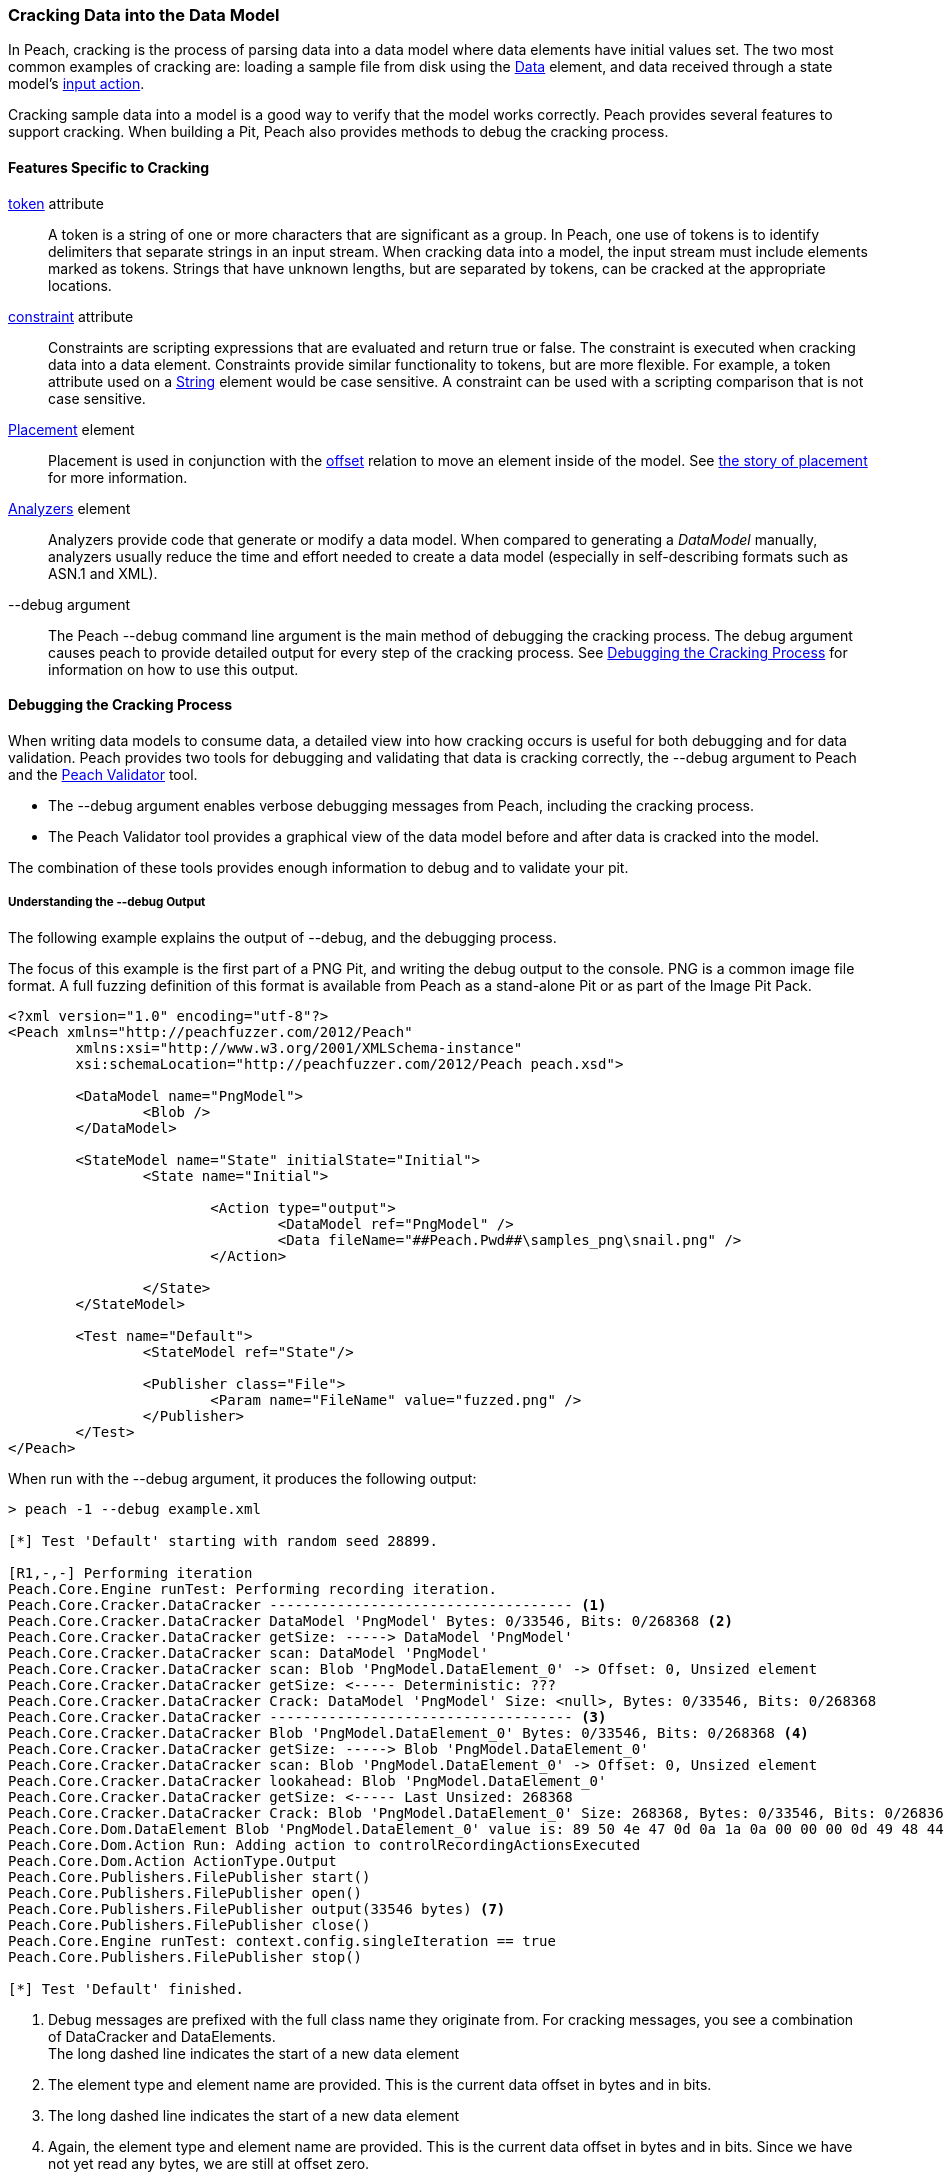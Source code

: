 [[Cracking]]
=== Cracking Data into the Data Model

In Peach, cracking is the process of parsing data into a data model where data elements have initial values set.
The two most common examples of cracking are:
loading a sample file from disk using the xref:Data[Data] element,
and data received through a state model's xref:Action_input[input action].

Cracking sample data into a model is a good way to verify that the model works correctly.
Peach provides several features to support cracking.
When building a Pit, 
Peach also provides methods to debug the cracking process.

==== Features Specific to Cracking

xref:token[token] attribute::
+
--
A token is a string of one or more characters that are significant as a group.
In Peach,
one use of tokens is to identify delimiters that separate strings in an input stream.
When cracking data into a model,
the input stream must include elements marked as tokens.
Strings that have unknown lengths,
but are separated by tokens,
can be cracked at the appropriate locations.
--

xref:constraint[constraint] attribute::
+
--
Constraints are scripting expressions that are evaluated and return true or false. The constraint is executed when cracking data into a data element. Constraints provide similar functionality to tokens, but are more flexible. For example, a token attribute used on a xref:String[String] element would be case sensitive. A constraint can be used with a scripting comparison that is not case sensitive.
--

xref:Placement[Placement] element::
+
--
Placement is used in conjunction with the xref:Relations_Offset[offset] relation to move an element inside of the model. See xref:DataModeling_Placement[the story of placement] for more information.
--

xref:Analyzers[Analyzers] element::
+
--
Analyzers provide code that generate or modify a data model. When compared to generating a _DataModel_ manually, analyzers usually reduce the time and effort needed to create a data model (especially in self-describing formats such as ASN.1 and XML).
--

+--debug+ argument::
+
--
The Peach +--debug+ command line argument is the main method of debugging the cracking process. The debug argument causes peach to provide detailed output for every step of the cracking process. See <<debug-cracking,Debugging the Cracking Process>> for information on how to use this output.
--

[[debug-cracking]]
==== Debugging the Cracking Process

When writing data models to consume data,
a detailed view into how cracking occurs is useful for both debugging and for data validation.
Peach provides two tools for debugging and validating that data is cracking correctly,
the +--debug+ argument to Peach and the xref:Program_PeachValidator[Peach Validator] tool.

* The +--debug+ argument enables verbose debugging messages from Peach, including the cracking process.

* The Peach Validator tool provides a graphical view of the data model before and after data is cracked into the model.

The combination of these tools provides enough information to debug and to validate your pit.

===== Understanding the +--debug+ Output

The following example explains the output of +--debug+, and the debugging process.

The focus of this example is the first part of a PNG Pit, and writing the debug
output to the console. PNG is a common image file format. A full fuzzing definition
of this format is available from Peach as a stand-alone Pit or as part of the
Image Pit Pack.

[source,xml]
----
<?xml version="1.0" encoding="utf-8"?>
<Peach xmlns="http://peachfuzzer.com/2012/Peach"
	xmlns:xsi="http://www.w3.org/2001/XMLSchema-instance"
	xsi:schemaLocation="http://peachfuzzer.com/2012/Peach peach.xsd">

	<DataModel name="PngModel">
		<Blob />
	</DataModel>

	<StateModel name="State" initialState="Initial">
		<State name="Initial">

			<Action type="output">
				<DataModel ref="PngModel" />
				<Data fileName="##Peach.Pwd##\samples_png\snail.png" />
			</Action>

		</State>
	</StateModel>

	<Test name="Default">
		<StateModel ref="State"/>

		<Publisher class="File">
			<Param name="FileName" value="fuzzed.png" />
		</Publisher>
	</Test>
</Peach>
----

When run with the +--debug+ argument, it produces the following output:

----
> peach -1 --debug example.xml

[*] Test 'Default' starting with random seed 28899.

[R1,-,-] Performing iteration
Peach.Core.Engine runTest: Performing recording iteration.
Peach.Core.Cracker.DataCracker ------------------------------------ <1>
Peach.Core.Cracker.DataCracker DataModel 'PngModel' Bytes: 0/33546, Bits: 0/268368 <2>
Peach.Core.Cracker.DataCracker getSize: -----> DataModel 'PngModel'
Peach.Core.Cracker.DataCracker scan: DataModel 'PngModel'
Peach.Core.Cracker.DataCracker scan: Blob 'PngModel.DataElement_0' -> Offset: 0, Unsized element
Peach.Core.Cracker.DataCracker getSize: <----- Deterministic: ???
Peach.Core.Cracker.DataCracker Crack: DataModel 'PngModel' Size: <null>, Bytes: 0/33546, Bits: 0/268368
Peach.Core.Cracker.DataCracker ------------------------------------ <3>
Peach.Core.Cracker.DataCracker Blob 'PngModel.DataElement_0' Bytes: 0/33546, Bits: 0/268368 <4>
Peach.Core.Cracker.DataCracker getSize: -----> Blob 'PngModel.DataElement_0'
Peach.Core.Cracker.DataCracker scan: Blob 'PngModel.DataElement_0' -> Offset: 0, Unsized element
Peach.Core.Cracker.DataCracker lookahead: Blob 'PngModel.DataElement_0'
Peach.Core.Cracker.DataCracker getSize: <----- Last Unsized: 268368
Peach.Core.Cracker.DataCracker Crack: Blob 'PngModel.DataElement_0' Size: 268368, Bytes: 0/33546, Bits: 0/268368 <5>
Peach.Core.Dom.DataElement Blob 'PngModel.DataElement_0' value is: 89 50 4e 47 0d 0a 1a 0a 00 00 00 0d 49 48 44 52 00 00 01 00 00 00 01 00 08 02 00 00 00 d3 10 3f.. (Len: 33546 bytes) <6>
Peach.Core.Dom.Action Run: Adding action to controlRecordingActionsExecuted
Peach.Core.Dom.Action ActionType.Output
Peach.Core.Publishers.FilePublisher start()
Peach.Core.Publishers.FilePublisher open()
Peach.Core.Publishers.FilePublisher output(33546 bytes) <7>
Peach.Core.Publishers.FilePublisher close()
Peach.Core.Engine runTest: context.config.singleIteration == true
Peach.Core.Publishers.FilePublisher stop()

[*] Test 'Default' finished.
----
<1> Debug messages are prefixed with the full class name they originate from. For cracking messages, you see a combination of DataCracker and DataElements. +
The long dashed line indicates the start of a new data element
<2> The element type and element name are provided. This is the current data offset in bytes and in bits.
<3> The long dashed line indicates the start of a new data element
<4> Again, the element type and element name are provided. This is the current data offset in bytes and in bits. Since we have not yet read any bytes, we are still at offset zero.
<5> The amount of data, in bits, to load into our element; and the current position, in bytes and in bits.
<6> After cracking data into an element, the value is displayed. If the value is long, the display of the value might be truncated. Also, the total size in bytes is provided.
<7> The total size sent as output to the Publisher. This should match the size of our input file.

As part of data validation, verify that the amount of data being sent and cracked matches the size of the file.

----
> dir samples_png\snail.png

 Volume in drive C has no label.
 Volume Serial Number is

 Directory of samples_png

03/12/2014  07:00 PM            33,546 snail.png
               1 File(s)         33,546 bytes
----

In this case, the sizes match.

We can also use the Peach Validator to get a visual representation of what is happening. Launch Peach Validator and load _example.xml_ via the toolbar. Notice the tree view on the bottom half of the window. This is the data model and data elements. Because no data has been loaded, the values are all empty. Notice the _DataElement_0_ element; this is the unnamed xref:Blob[Blob] element. Peach assigned it a default name.

image::{images}/DevGuide/DataModeling/Cracking_Validator1.png[]

Next, load the sample file _snail.png_ and see the result of the crack.

image::{images}/DevGuide/DataModeling/Cracking_Validator2.png[]

The data model now contains data. Click on the _DataElement_0_ item to highlight the corresponding data in the hex view.

image::{images}/DevGuide/DataModeling/Cracking_Validator3.png[]

This definition is considered a dumb fuzzing model for PNG. The next step expands the model based on the PNG specification.

*Adding Some Smarts*

PNG files consist of a piece of file magic and then multiple T-L-V (type, length, value) blocks that the PNG specification calls _chunks_. TLV's are common structures in data formats. The file magic is a unique marker identifying PNG files. The next revision of the PNG model includes the file magic and a TLV structure set up as an array.

[source,xml]
----
<?xml version="1.0" encoding="utf-8"?>
<Peach xmlns="http://peachfuzzer.com/2012/Peach"
	xmlns:xsi="http://www.w3.org/2001/XMLSchema-instance"
	xsi:schemaLocation="http://peachfuzzer.com/2012/Peach peach.xsd">

	<DataModel name="PngModel">
		<Blob name="Magic" length="8" />

		<!-- TLV -->
		<Block name="Chunk" maxOccurs="100">
			<Number name="Length" size="32">
				<Relation type="size" of="Data" />
			</Number>
			<Block name="DataToCrc">
				<!-- Types: IHDR, IDAT, etc.-->
				<String name="Type" length="4" />
				<Blob name="Data" />
			</Block>
			<Number name="Checksum" size="32">
				<Fixup class="Crc">
					<Param name="ref" value="DataToCrc" />
				</Fixup>
			</Number>
		</Block>
	</DataModel>

	<StateModel name="State" initialState="Initial">
		<State name="Initial">

			<Action type="output">
				<DataModel ref="PngModel" />
				<Data fileName="##Peach.Pwd##\samples_png\snail.png" />
			</Action>

		</State>
	</StateModel>

	<Test name="Default">
		<StateModel ref="State"/>

		<Publisher class="File">
			<Param name="FileName" value="fuzzed.png" />
		</Publisher>
	</Test>
</Peach>
----

The preceding Pit definition produces the following in Peach Validator before cracking any data.

image::{images}/DevGuide/DataModeling/Cracking_Validator4.png[]

When we try and crack the sample, an error message states that cracking failed. An error message also displays that might help in locating and resolving the issue.

image::{images}/DevGuide/DataModeling/Cracking_Validator5.png[]

The next step is to review the +--debug+ output and see if we can spot the issue.

----
> peach -1 --debug example.xml

[*] Test 'Default' starting with random seed 44055.

[R1,-,-] Performing iteration
Peach.Core.Engine runTest: Performing recording iteration.
Peach.Core.Cracker.DataCracker ------------------------------------
Peach.Core.Cracker.DataCracker DataModel 'PngModel' Bytes: 0/33546, Bits: 0/268368
Peach.Core.Cracker.DataCracker getSize: -----> DataModel 'PngModel'
Peach.Core.Cracker.DataCracker scan: DataModel 'PngModel'
Peach.Core.Cracker.DataCracker scan: Blob 'PngModel.Magic' -> Pos: 64, Length: 64
Peach.Core.Cracker.DataCracker getSize: <----- Deterministic: ???
Peach.Core.Cracker.DataCracker Crack: DataModel 'PngModel' Size: <null>, Bytes: 0/33546, Bits: 0/268368
Peach.Core.Cracker.DataCracker ------------------------------------
Peach.Core.Cracker.DataCracker Blob 'PngModel.Magic' Bytes: 0/33546, Bits: 0/268368
Peach.Core.Cracker.DataCracker getSize: -----> Blob 'PngModel.Magic'
Peach.Core.Cracker.DataCracker scan: Blob 'PngModel.Magic' -> Pos: 64, Length: 64
Peach.Core.Cracker.DataCracker getSize: <----- Size: 64
Peach.Core.Cracker.DataCracker Crack: Blob 'PngModel.Magic' Size: 64, Bytes: 0/33546, Bits: 0/268368
Peach.Core.Dom.DataElement Blob 'PngModel.Magic' value is: 89 50 4e 47 0d 0a 1a 0a <1>
Peach.Core.Cracker.DataCracker ------------------------------------
Peach.Core.Cracker.DataCracker Array 'PngModel.Chunk' Bytes: 8/33546, Bits: 64/268368
Peach.Core.Cracker.DataCracker getSize: -----> Array 'PngModel.Chunk'
Peach.Core.Cracker.DataCracker scanArray: Array 'PngModel.Chunk'
Peach.Core.Cracker.DataCracker scan: Block 'PngModel.Chunk.Chunk'
Peach.Core.Cracker.DataCracker scan: Number 'PngModel.Chunk.Chunk.Length' -> Pos: 32, Length: 32
Peach.Core.Cracker.DataCracker scanArray: Array 'PngModel.Chunk' -> FirstSized
Peach.Core.Cracker.DataCracker getSize: <----- Deterministic: ???
Peach.Core.Cracker.DataCracker Crack: Array 'PngModel.Chunk' Size: <null>, Bytes: 8/33546, Bits: 64/268368
Peach.Core.Dom.Array Crack: ====================== <2>
Peach.Core.Dom.Array Crack: Block 'PngModel.Chunk.Chunk' Trying #1 <3>
Peach.Core.Cracker.DataCracker ------------------------------------
Peach.Core.Cracker.DataCracker Block 'PngModel.Chunk.Chunk' Bytes: 8/33546, Bits: 64/268368
Peach.Core.Cracker.DataCracker getSize: -----> Block 'PngModel.Chunk.Chunk'
Peach.Core.Cracker.DataCracker scan: Block 'PngModel.Chunk.Chunk'
Peach.Core.Cracker.DataCracker scan: Number 'PngModel.Chunk.Chunk.Length' -> Pos: 32, Length: 32
Peach.Core.Cracker.DataCracker getSize: <----- Deterministic: ???
Peach.Core.Cracker.DataCracker Crack: Block 'PngModel.Chunk.Chunk' Size: <null>, Bytes: 8/33546, Bits: 64/268368
Peach.Core.Cracker.DataCracker ------------------------------------
Peach.Core.Cracker.DataCracker Number 'PngModel.Chunk.Chunk.Length' Bytes: 8/33546, Bits: 64/268368
Peach.Core.Cracker.DataCracker getSize: -----> Number 'PngModel.Chunk.Chunk.Length'
Peach.Core.Cracker.DataCracker scan: Number 'PngModel.Chunk.Chunk.Length' -> Pos: 32, Length: 32
Peach.Core.Cracker.DataCracker getSize: <----- Size: 32
Peach.Core.Cracker.DataCracker Crack: Number 'PngModel.Chunk.Chunk.Length' Size: 32, Bytes: 8/33546, Bits: 64/268368
Peach.Core.Dom.DataElement Number 'PngModel.Chunk.Chunk.Length' value is: 218103808 <4>
Peach.Core.Cracker.DataCracker ------------------------------------
Peach.Core.Cracker.DataCracker Block 'PngModel.Chunk.Chunk.DataToCrc' Bytes: 12/33546, Bits: 96/268368
Peach.Core.Cracker.DataCracker getSize: -----> Block 'PngModel.Chunk.Chunk.DataToCrc'
Peach.Core.Cracker.DataCracker scan: Block 'PngModel.Chunk.Chunk.DataToCrc'
Peach.Core.Cracker.DataCracker scan: String 'PngModel.Chunk.Chunk.DataToCrc.Type' -> Pos: 32, Length: 32
Peach.Core.Cracker.DataCracker getSize: <----- Deterministic: ???
Peach.Core.Cracker.DataCracker Crack: Block 'PngModel.Chunk.Chunk.DataToCrc' Size: <null>, Bytes: 12/33546, Bits: 96/268368
Peach.Core.Cracker.DataCracker ------------------------------------
Peach.Core.Cracker.DataCracker String 'PngModel.Chunk.Chunk.DataToCrc.Type' Bytes: 12/33546, Bits: 96/268368
Peach.Core.Cracker.DataCracker getSize: -----> String 'PngModel.Chunk.Chunk.DataToCrc.Type'
Peach.Core.Cracker.DataCracker scan: String 'PngModel.Chunk.Chunk.DataToCrc.Type' -> Pos: 32, Length: 32
Peach.Core.Cracker.DataCracker getSize: <----- Size: 32
Peach.Core.Cracker.DataCracker Crack: String 'PngModel.Chunk.Chunk.DataToCrc.Type' Size: 32, Bytes: 12/33546, Bits: 96/268368
Peach.Core.Dom.DataElement String 'PngModel.Chunk.Chunk.DataToCrc.Type' value is: IHDR <5>
Peach.Core.Cracker.DataCracker ------------------------------------
Peach.Core.Cracker.DataCracker Blob 'PngModel.Chunk.Chunk.DataToCrc.Data' Bytes: 16/33546, Bits: 128/268368
Peach.Core.Cracker.DataCracker getSize: -----> Blob 'PngModel.Chunk.Chunk.DataToCrc.Data'
Peach.Core.Cracker.DataCracker scan: Blob 'PngModel.Chunk.Chunk.DataToCrc.Data' -> Pos: 1744830464, Size relation: 1744830464
Peach.Core.Cracker.DataCracker getSize: <----- Size: 1744830464
Peach.Core.Cracker.DataCracker Crack: Blob 'PngModel.Chunk.Chunk.DataToCrc.Data' Size: 1744830464, Bytes: 16/33546, Bits: 128/268368
Peach.Core.Cracker.DataCracker Blob 'PngModel.Chunk.Chunk.DataToCrc.Data' failed to crack. <6>
Peach.Core.Cracker.DataCracker Blob 'PngModel.Chunk.Chunk.DataToCrc.Data' has length of 1744830464 bits but buffer only has 268240 bits left.
Peach.Core.Cracker.DataCracker Block 'PngModel.Chunk.Chunk.DataToCrc' failed to crack.
Peach.Core.Cracker.DataCracker Block 'PngModel.Chunk.Chunk' failed to crack.
Peach.Core.Dom.Array Crack: Array 'PngModel.Chunk' Failed on #1
Peach.Core.Cracker.DataCracker Array 'PngModel.Chunk' failed to crack.
Peach.Core.Cracker.DataCracker DataModel 'PngModel' failed to crack.

[*] Test 'Default' finished.
Peach.Core.PeachException: Error, failed to crack "c:\peach\win_x64_release\bin\samples_png\snail.png" into "PngModel":Blob 'PngModel.Chunk.Chunk.DataToCrc.Data' has length of 1744830464 bits but buffer only has 268240 bits left. ---> Peach.Core.Cracker.CrackingFailure: Blob 'PngModel.Chunk.Chunk.DataToCrc.Data' has length of 1744830464 bits but buffer only has 268240 bits left.
----
<1> _Magic_ element cracked correctly.
<2> The double line separator indicates an array is being expanded to fit the incoming data.
<3> The array position (starting with 1) is indicated along with the name of the element that makes up the array.
<4> Notice the very large value cracked into the _Length_ field. This is much larger than the file size.
<5> The _Type_ field correctly cracked with a value of +IHDR+.
<6> The _Data_ field failed to crack with a huge size (shown in bits) provided by the _Length_ field.

The debug output shows that the elements are cracking at the correct byte offsets and only _Length_ and _Data_ appear to be incorrect. In fact, the _Length_ field is the real issue here. A closer look at the PNG specification shows all numbers should be big endian byte order. By default Peach uses little endian. This can be adjusted using the _endian_ attribute, or a xref:Defaults[Defaults] element to change to default endian-ness.

The following XML has corrected the issue:

[source,xml]
----
<?xml version="1.0" encoding="utf-8"?>
<Peach xmlns="http://peachfuzzer.com/2012/Peach"
	xmlns:xsi="http://www.w3.org/2001/XMLSchema-instance"
	xsi:schemaLocation="http://peachfuzzer.com/2012/Peach peach.xsd">

	<Defaults>
		<Number endian="big" />
	</Defaults>

	<DataModel name="PngModel">
		<Blob name="Magic" length="8" />

		<!-- TLV -->
		<Block name="Chunk" maxOccurs="100">
			<Number name="Length" size="32">
				<Relation type="size" of="Data" />
			</Number>
			<Block name="DataToCrc">
				<!-- Types: IHDR, IDAT, etc.-->
				<String name="Type" length="4" />
				<Blob name="Data" />
			</Block>
			<Number name="Checksum" size="32">
				<Fixup class="Crc">
					<Param name="ref" value="DataToCrc" />
				</Fixup>
			</Number>
		</Block>
	</DataModel>

	<StateModel name="State" initialState="Initial">
		<State name="Initial">

			<Action type="output">
				<DataModel ref="PngModel" />
				<Data fileName="##Peach.Pwd##\samples_png\snail.png" />
			</Action>

		</State>
	</StateModel>

	<Test name="Default">
		<StateModel ref="State"/>

		<Publisher class="File">
			<Param name="FileName" value="fuzzed.png" />
		</Publisher>
	</Test>
</Peach>
----

With this change, let's review the +--debug+ output again.

----
> peach -1 --debug example.xml

[*] Test 'Default' starting with random seed 59855.

[R1,-,-] Performing iteration
Peach.Core.Engine runTest: Performing recording iteration.
Peach.Core.Cracker.DataCracker ------------------------------------
Peach.Core.Cracker.DataCracker DataModel 'PngModel' Bytes: 0/33546, Bits: 0/268368
Peach.Core.Cracker.DataCracker getSize: -----> DataModel 'PngModel'
Peach.Core.Cracker.DataCracker scan: DataModel 'PngModel'
Peach.Core.Cracker.DataCracker scan: Blob 'PngModel.Magic' -> Pos: 64, Length: 64
Peach.Core.Cracker.DataCracker getSize: <----- Deterministic: ???
Peach.Core.Cracker.DataCracker Crack: DataModel 'PngModel' Size: <null>, Bytes: 0/33546, Bits: 0/268368
Peach.Core.Cracker.DataCracker ------------------------------------
Peach.Core.Cracker.DataCracker Blob 'PngModel.Magic' Bytes: 0/33546, Bits: 0/268368
Peach.Core.Cracker.DataCracker getSize: -----> Blob 'PngModel.Magic'
Peach.Core.Cracker.DataCracker scan: Blob 'PngModel.Magic' -> Pos: 64, Length: 64
Peach.Core.Cracker.DataCracker getSize: <----- Size: 64
Peach.Core.Cracker.DataCracker Crack: Blob 'PngModel.Magic' Size: 64, Bytes: 0/33546, Bits: 0/268368
Peach.Core.Dom.DataElement Blob 'PngModel.Magic' value is: 89 50 4e 47 0d 0a 1a 0a
Peach.Core.Cracker.DataCracker ------------------------------------
Peach.Core.Cracker.DataCracker Array 'PngModel.Chunk' Bytes: 8/33546, Bits: 64/268368
Peach.Core.Cracker.DataCracker getSize: -----> Array 'PngModel.Chunk'
Peach.Core.Cracker.DataCracker scanArray: Array 'PngModel.Chunk'
Peach.Core.Cracker.DataCracker scan: Block 'PngModel.Chunk.Chunk'
Peach.Core.Cracker.DataCracker scan: Number 'PngModel.Chunk.Chunk.Length' -> Pos: 32, Length: 32
Peach.Core.Cracker.DataCracker scanArray: Array 'PngModel.Chunk' -> FirstSized
Peach.Core.Cracker.DataCracker getSize: <----- Deterministic: ???
Peach.Core.Cracker.DataCracker Crack: Array 'PngModel.Chunk' Size: <null>, Bytes: 8/33546, Bits: 64/268368
----

So far the cracking looks okay. Next is the first element of the array that caused issues in the prior run.

----
Peach.Core.Dom.Array Crack: ======================
Peach.Core.Dom.Array Crack: Block 'PngModel.Chunk.Chunk' Trying #1
Peach.Core.Cracker.DataCracker ------------------------------------
Peach.Core.Cracker.DataCracker Block 'PngModel.Chunk.Chunk' Bytes: 8/33546, Bits: 64/268368
Peach.Core.Cracker.DataCracker getSize: -----> Block 'PngModel.Chunk.Chunk'
Peach.Core.Cracker.DataCracker scan: Block 'PngModel.Chunk.Chunk'
Peach.Core.Cracker.DataCracker scan: Number 'PngModel.Chunk.Chunk.Length' -> Pos: 32, Length: 32
Peach.Core.Cracker.DataCracker getSize: <----- Deterministic: ???
Peach.Core.Cracker.DataCracker Crack: Block 'PngModel.Chunk.Chunk' Size: <null>, Bytes: 8/33546, Bits: 64/268368
Peach.Core.Cracker.DataCracker ------------------------------------
Peach.Core.Cracker.DataCracker Number 'PngModel.Chunk.Chunk.Length' Bytes: 8/33546, Bits: 64/268368
Peach.Core.Cracker.DataCracker getSize: -----> Number 'PngModel.Chunk.Chunk.Length'
Peach.Core.Cracker.DataCracker scan: Number 'PngModel.Chunk.Chunk.Length' -> Pos: 32, Length: 32
Peach.Core.Cracker.DataCracker getSize: <----- Size: 32
Peach.Core.Cracker.DataCracker Crack: Number 'PngModel.Chunk.Chunk.Length' Size: 32, Bytes: 8/33546, Bits: 64/268368
Peach.Core.Dom.DataElement Number 'PngModel.Chunk.Chunk.Length' value is: 13 <1>
Peach.Core.Cracker.DataCracker ------------------------------------
Peach.Core.Cracker.DataCracker Block 'PngModel.Chunk.Chunk.DataToCrc' Bytes: 12/33546, Bits: 96/268368
Peach.Core.Cracker.DataCracker getSize: -----> Block 'PngModel.Chunk.Chunk.DataToCrc'
Peach.Core.Cracker.DataCracker scan: Block 'PngModel.Chunk.Chunk.DataToCrc'
Peach.Core.Cracker.DataCracker scan: String 'PngModel.Chunk.Chunk.DataToCrc.Type' -> Pos: 32, Length: 32
Peach.Core.Cracker.DataCracker getSize: <----- Deterministic: ???
Peach.Core.Cracker.DataCracker Crack: Block 'PngModel.Chunk.Chunk.DataToCrc' Size: <null>, Bytes: 12/33546, Bits: 96/268368
Peach.Core.Cracker.DataCracker ------------------------------------
Peach.Core.Cracker.DataCracker String 'PngModel.Chunk.Chunk.DataToCrc.Type' Bytes: 12/33546, Bits: 96/268368
Peach.Core.Cracker.DataCracker getSize: -----> String 'PngModel.Chunk.Chunk.DataToCrc.Type'
Peach.Core.Cracker.DataCracker scan: String 'PngModel.Chunk.Chunk.DataToCrc.Type' -> Pos: 32, Length: 32
Peach.Core.Cracker.DataCracker getSize: <----- Size: 32
Peach.Core.Cracker.DataCracker Crack: String 'PngModel.Chunk.Chunk.DataToCrc.Type' Size: 32, Bytes: 12/33546, Bits: 96/268368
Peach.Core.Dom.DataElement String 'PngModel.Chunk.Chunk.DataToCrc.Type' value is: IHDR
Peach.Core.Cracker.DataCracker ------------------------------------
Peach.Core.Cracker.DataCracker Blob 'PngModel.Chunk.Chunk.DataToCrc.Data' Bytes: 16/33546, Bits: 128/268368
Peach.Core.Cracker.DataCracker getSize: -----> Blob 'PngModel.Chunk.Chunk.DataToCrc.Data'
Peach.Core.Cracker.DataCracker scan: Blob 'PngModel.Chunk.Chunk.DataToCrc.Data' -> Pos: 104, Size relation: 104
Peach.Core.Cracker.DataCracker getSize: <----- Size: 104
Peach.Core.Cracker.DataCracker Crack: Blob 'PngModel.Chunk.Chunk.DataToCrc.Data' Size: 104, Bytes: 16/33546, Bits: 128/268368
Peach.Core.Dom.DataElement Blob 'PngModel.Chunk.Chunk.DataToCrc.Data' value is: 00 00 01 00 00 00 01 00 08 02 00 00 00 <2>
Peach.Core.Cracker.DataCracker ------------------------------------
Peach.Core.Cracker.DataCracker Number 'PngModel.Chunk.Chunk.Checksum' Bytes: 29/33546, Bits: 232/268368
Peach.Core.Cracker.DataCracker getSize: -----> Number 'PngModel.Chunk.Chunk.Checksum'
Peach.Core.Cracker.DataCracker scan: Number 'PngModel.Chunk.Chunk.Checksum' -> Pos: 32, Length: 32
Peach.Core.Cracker.DataCracker getSize: <----- Size: 32
Peach.Core.Cracker.DataCracker Crack: Number 'PngModel.Chunk.Chunk.Checksum' Size: 32, Bytes: 29/33546, Bits: 232/268368
Peach.Core.Dom.DataElement Number 'PngModel.Chunk.Chunk.Checksum' value is: 3541057329
----
<1> The _Length_ field looks correct with a value of 13.
<2> The _Data_ field cracked successfully this time.

Now that the first chunk cracks correctly, it's time to expand the array to pick up the other chunks in the file as well.

----
Peach.Core.Dom.Array Crack: ======================
Peach.Core.Dom.Array Crack: Block 'PngModel.Chunk.Chunk' Trying #2
Peach.Core.Cracker.DataCracker ------------------------------------
Peach.Core.Cracker.DataCracker Block 'PngModel.Chunk.Chunk_1' Bytes: 33/33546, Bits: 264/268368
Peach.Core.Cracker.DataCracker getSize: -----> Block 'PngModel.Chunk.Chunk_1'
Peach.Core.Cracker.DataCracker scan: Block 'PngModel.Chunk.Chunk_1'
Peach.Core.Cracker.DataCracker scan: Number 'PngModel.Chunk.Chunk_1.Length' -> Pos: 32, Length: 32
Peach.Core.Cracker.DataCracker getSize: <----- Deterministic: ???
Peach.Core.Cracker.DataCracker Crack: Block 'PngModel.Chunk.Chunk_1' Size: <null>, Bytes: 33/33546, Bits: 264/268368
Peach.Core.Cracker.DataCracker ------------------------------------
Peach.Core.Cracker.DataCracker Number 'PngModel.Chunk.Chunk_1.Length' Bytes: 33/33546, Bits: 264/268368
Peach.Core.Cracker.DataCracker getSize: -----> Number 'PngModel.Chunk.Chunk_1.Length'
Peach.Core.Cracker.DataCracker scan: Number 'PngModel.Chunk.Chunk_1.Length' -> Pos: 32, Length: 32
Peach.Core.Cracker.DataCracker getSize: <----- Size: 32
Peach.Core.Cracker.DataCracker Crack: Number 'PngModel.Chunk.Chunk_1.Length' Size: 32, Bytes: 33/33546, Bits: 264/268368
Peach.Core.Dom.DataElement Number 'PngModel.Chunk.Chunk_1.Length' value is: 32768 <1>
Peach.Core.Cracker.DataCracker ------------------------------------
Peach.Core.Cracker.DataCracker Block 'PngModel.Chunk.Chunk_1.DataToCrc' Bytes: 37/33546, Bits: 296/268368
Peach.Core.Cracker.DataCracker getSize: -----> Block 'PngModel.Chunk.Chunk_1.DataToCrc'
Peach.Core.Cracker.DataCracker scan: Block 'PngModel.Chunk.Chunk_1.DataToCrc'
Peach.Core.Cracker.DataCracker scan: String 'PngModel.Chunk.Chunk_1.DataToCrc.Type' -> Pos: 32, Length: 32
Peach.Core.Cracker.DataCracker getSize: <----- Deterministic: ???
Peach.Core.Cracker.DataCracker Crack: Block 'PngModel.Chunk.Chunk_1.DataToCrc' Size: <null>, Bytes: 37/33546, Bits: 296/268368
Peach.Core.Cracker.DataCracker ------------------------------------
Peach.Core.Cracker.DataCracker String 'PngModel.Chunk.Chunk_1.DataToCrc.Type' Bytes: 37/33546, Bits: 296/268368
Peach.Core.Cracker.DataCracker getSize: -----> String 'PngModel.Chunk.Chunk_1.DataToCrc.Type'
Peach.Core.Cracker.DataCracker scan: String 'PngModel.Chunk.Chunk_1.DataToCrc.Type' -> Pos: 32, Length: 32
Peach.Core.Cracker.DataCracker getSize: <----- Size: 32
Peach.Core.Cracker.DataCracker Crack: String 'PngModel.Chunk.Chunk_1.DataToCrc.Type' Size: 32, Bytes: 37/33546, Bits: 296/268368
Peach.Core.Dom.DataElement String 'PngModel.Chunk.Chunk_1.DataToCrc.Type' value is: IDAT <2>
Peach.Core.Cracker.DataCracker ------------------------------------
Peach.Core.Cracker.DataCracker Blob 'PngModel.Chunk.Chunk_1.DataToCrc.Data' Bytes: 41/33546, Bits: 328/268368
Peach.Core.Cracker.DataCracker getSize: -----> Blob 'PngModel.Chunk.Chunk_1.DataToCrc.Data'
Peach.Core.Cracker.DataCracker scan: Blob 'PngModel.Chunk.Chunk_1.DataToCrc.Data' -> Pos: 262144, Size relation: 262144
Peach.Core.Cracker.DataCracker getSize: <----- Size: 262144
Peach.Core.Cracker.DataCracker Crack: Blob 'PngModel.Chunk.Chunk_1.DataToCrc.Data' Size: 262144, Bytes: 41/33546, Bits: 328/268368
Peach.Core.Dom.DataElement Blob 'PngModel.Chunk.Chunk_1.DataToCrc.Data' value is: 78 da ec 9d 65 7c 1e 47 96 af 9f ea ee 97 c5 cc 96 64 90 99 ed 98 13 b3 1d 07 1c 87 39 0e 33 33.. (Len: 32768 bytes) <3>
Peach.Core.Cracker.DataCracker ------------------------------------
Peach.Core.Cracker.DataCracker Number 'PngModel.Chunk.Chunk_1.Checksum' Bytes: 32809/33546, Bits: 262472/268368
Peach.Core.Cracker.DataCracker getSize: -----> Number 'PngModel.Chunk.Chunk_1.Checksum'
Peach.Core.Cracker.DataCracker scan: Number 'PngModel.Chunk.Chunk_1.Checksum' -> Pos: 32, Length: 32
Peach.Core.Cracker.DataCracker getSize: <----- Size: 32
Peach.Core.Cracker.DataCracker Crack: Number 'PngModel.Chunk.Chunk_1.Checksum' Size: 32, Bytes: 32809/33546, Bits: 262472/268368
Peach.Core.Dom.DataElement Number 'PngModel.Chunk.Chunk_1.Checksum' value is: 4205918359
----
<1> The _Length_ value is somewhat large, but is still smaller than the total file size. The type of the next chunk is +IDAT+. This chunk contains the main image data, so the model looks good.
<2> The _Type_ field correctly cracks as +IDAT+.
<3> The _Data_ field correctly cracks correctly.

So far so good. Now look at the third chunk.

----
Peach.Core.Dom.Array Crack: ======================
Peach.Core.Dom.Array Crack: Block 'PngModel.Chunk.Chunk' Trying #3
Peach.Core.Cracker.DataCracker ------------------------------------
Peach.Core.Cracker.DataCracker Block 'PngModel.Chunk.Chunk_2' Bytes: 32813/33546, Bits: 262504/268368
Peach.Core.Cracker.DataCracker getSize: -----> Block 'PngModel.Chunk.Chunk_2'
Peach.Core.Cracker.DataCracker scan: Block 'PngModel.Chunk.Chunk_2'
Peach.Core.Cracker.DataCracker scan: Number 'PngModel.Chunk.Chunk_2.Length' -> Pos: 32, Length: 32
Peach.Core.Cracker.DataCracker getSize: <----- Deterministic: ???
Peach.Core.Cracker.DataCracker Crack: Block 'PngModel.Chunk.Chunk_2' Size: <null>, Bytes: 32813/33546, Bits: 262504/268368
Peach.Core.Cracker.DataCracker ------------------------------------
Peach.Core.Cracker.DataCracker Number 'PngModel.Chunk.Chunk_2.Length' Bytes: 32813/33546, Bits: 262504/268368
Peach.Core.Cracker.DataCracker getSize: -----> Number 'PngModel.Chunk.Chunk_2.Length'
Peach.Core.Cracker.DataCracker scan: Number 'PngModel.Chunk.Chunk_2.Length' -> Pos: 32, Length: 32
Peach.Core.Cracker.DataCracker getSize: <----- Size: 32
Peach.Core.Cracker.DataCracker Crack: Number 'PngModel.Chunk.Chunk_2.Length' Size: 32, Bytes: 32813/33546, Bits: 262504/268368
Peach.Core.Dom.DataElement Number 'PngModel.Chunk.Chunk_2.Length' value is: 709 <1>
Peach.Core.Cracker.DataCracker ------------------------------------
Peach.Core.Cracker.DataCracker Block 'PngModel.Chunk.Chunk_2.DataToCrc' Bytes: 32817/33546, Bits: 262536/268368
Peach.Core.Cracker.DataCracker getSize: -----> Block 'PngModel.Chunk.Chunk_2.DataToCrc'
Peach.Core.Cracker.DataCracker scan: Block 'PngModel.Chunk.Chunk_2.DataToCrc'
Peach.Core.Cracker.DataCracker scan: String 'PngModel.Chunk.Chunk_2.DataToCrc.Type' -> Pos: 32, Length: 32
Peach.Core.Cracker.DataCracker getSize: <----- Deterministic: ???
Peach.Core.Cracker.DataCracker Crack: Block 'PngModel.Chunk.Chunk_2.DataToCrc' Size: <null>, Bytes: 32817/33546, Bits: 262536/268368
Peach.Core.Cracker.DataCracker ------------------------------------
Peach.Core.Cracker.DataCracker String 'PngModel.Chunk.Chunk_2.DataToCrc.Type' Bytes: 32817/33546, Bits: 262536/268368
Peach.Core.Cracker.DataCracker getSize: -----> String 'PngModel.Chunk.Chunk_2.DataToCrc.Type'
Peach.Core.Cracker.DataCracker scan: String 'PngModel.Chunk.Chunk_2.DataToCrc.Type' -> Pos: 32, Length: 32
Peach.Core.Cracker.DataCracker getSize: <----- Size: 32
Peach.Core.Cracker.DataCracker Crack: String 'PngModel.Chunk.Chunk_2.DataToCrc.Type' Size: 32, Bytes: 32817/33546, Bits: 262536/268368
Peach.Core.Dom.DataElement String 'PngModel.Chunk.Chunk_2.DataToCrc.Type' value is: IDAT <2>
Peach.Core.Cracker.DataCracker ------------------------------------
Peach.Core.Cracker.DataCracker Blob 'PngModel.Chunk.Chunk_2.DataToCrc.Data' Bytes: 32821/33546, Bits: 262568/268368
Peach.Core.Cracker.DataCracker getSize: -----> Blob 'PngModel.Chunk.Chunk_2.DataToCrc.Data'
Peach.Core.Cracker.DataCracker scan: Blob 'PngModel.Chunk.Chunk_2.DataToCrc.Data' -> Pos: 5672, Size relation: 5672
Peach.Core.Cracker.DataCracker getSize: <----- Size: 5672
Peach.Core.Cracker.DataCracker Crack: Blob 'PngModel.Chunk.Chunk_2.DataToCrc.Data' Size: 5672, Bytes: 32821/33546, Bits: 262568/268368
Peach.Core.Dom.DataElement Blob 'PngModel.Chunk.Chunk_2.DataToCrc.Data' value is: ad 2a 41 22 6d a6 b7 29 a7 ac 60 37 cb 5e d3 b4 c7 97 93 bd b3 7c 53 0d ec 6b a0 12 08 99 d9 9d.. (Len: 709 bytes) <3>
Peach.Core.Cracker.DataCracker ------------------------------------
Peach.Core.Cracker.DataCracker Number 'PngModel.Chunk.Chunk_2.Checksum' Bytes: 33530/33546, Bits: 268240/268368
Peach.Core.Cracker.DataCracker getSize: -----> Number 'PngModel.Chunk.Chunk_2.Checksum'
Peach.Core.Cracker.DataCracker scan: Number 'PngModel.Chunk.Chunk_2.Checksum' -> Pos: 32, Length: 32
Peach.Core.Cracker.DataCracker getSize: <----- Size: 32
Peach.Core.Cracker.DataCracker Crack: Number 'PngModel.Chunk.Chunk_2.Checksum' Size: 32, Bytes: 33530/33546, Bits: 268240/268368
Peach.Core.Dom.DataElement Number 'PngModel.Chunk.Chunk_2.Checksum' value is: 2357285555
----
<1> The length again looks good.
<2> The type is another _IDAT_ field
<3> The data also looks correct.

Now for the final chunk. The type should be +IEND+ according to the specification.

----
Peach.Core.Dom.Array Crack: ======================
Peach.Core.Dom.Array Crack: Block 'PngModel.Chunk.Chunk' Trying #4
Peach.Core.Cracker.DataCracker ------------------------------------
Peach.Core.Cracker.DataCracker Block 'PngModel.Chunk.Chunk_3' Bytes: 33534/33546, Bits: 268272/268368
Peach.Core.Cracker.DataCracker getSize: -----> Block 'PngModel.Chunk.Chunk_3'
Peach.Core.Cracker.DataCracker scan: Block 'PngModel.Chunk.Chunk_3'
Peach.Core.Cracker.DataCracker scan: Number 'PngModel.Chunk.Chunk_3.Length' -> Pos: 32, Length: 32
Peach.Core.Cracker.DataCracker getSize: <----- Deterministic: ???
Peach.Core.Cracker.DataCracker Crack: Block 'PngModel.Chunk.Chunk_3' Size: <null>, Bytes: 33534/33546, Bits: 268272/268368
Peach.Core.Cracker.DataCracker ------------------------------------
Peach.Core.Cracker.DataCracker Number 'PngModel.Chunk.Chunk_3.Length' Bytes: 33534/33546, Bits: 268272/268368
Peach.Core.Cracker.DataCracker getSize: -----> Number 'PngModel.Chunk.Chunk_3.Length'
Peach.Core.Cracker.DataCracker scan: Number 'PngModel.Chunk.Chunk_3.Length' -> Pos: 32, Length: 32
Peach.Core.Cracker.DataCracker getSize: <----- Size: 32
Peach.Core.Cracker.DataCracker Crack: Number 'PngModel.Chunk.Chunk_3.Length' Size: 32, Bytes: 33534/33546, Bits: 268272/268368
Peach.Core.Dom.DataElement Number 'PngModel.Chunk.Chunk_3.Length' value is: 0 <1>
Peach.Core.Cracker.DataCracker ------------------------------------
Peach.Core.Cracker.DataCracker Block 'PngModel.Chunk.Chunk_3.DataToCrc' Bytes: 33538/33546, Bits: 268304/268368
Peach.Core.Cracker.DataCracker getSize: -----> Block 'PngModel.Chunk.Chunk_3.DataToCrc'
Peach.Core.Cracker.DataCracker scan: Block 'PngModel.Chunk.Chunk_3.DataToCrc'
Peach.Core.Cracker.DataCracker scan: String 'PngModel.Chunk.Chunk_3.DataToCrc.Type' -> Pos: 32, Length: 32
Peach.Core.Cracker.DataCracker getSize: <----- Deterministic: ???
Peach.Core.Cracker.DataCracker Crack: Block 'PngModel.Chunk.Chunk_3.DataToCrc' Size: <null>, Bytes: 33538/33546, Bits: 268304/268368
Peach.Core.Cracker.DataCracker ------------------------------------
Peach.Core.Cracker.DataCracker String 'PngModel.Chunk.Chunk_3.DataToCrc.Type' Bytes: 33538/33546, Bits: 268304/268368
Peach.Core.Cracker.DataCracker getSize: -----> String 'PngModel.Chunk.Chunk_3.DataToCrc.Type'
Peach.Core.Cracker.DataCracker scan: String 'PngModel.Chunk.Chunk_3.DataToCrc.Type' -> Pos: 32, Length: 32
Peach.Core.Cracker.DataCracker getSize: <----- Size: 32
Peach.Core.Cracker.DataCracker Crack: String 'PngModel.Chunk.Chunk_3.DataToCrc.Type' Size: 32, Bytes: 33538/33546, Bits: 268304/268368
Peach.Core.Dom.DataElement String 'PngModel.Chunk.Chunk_3.DataToCrc.Type' value is: IEND <2>
Peach.Core.Cracker.DataCracker ------------------------------------
Peach.Core.Cracker.DataCracker Blob 'PngModel.Chunk.Chunk_3.DataToCrc.Data' Bytes: 33542/33546, Bits: 268336/268368
Peach.Core.Cracker.DataCracker getSize: -----> Blob 'PngModel.Chunk.Chunk_3.DataToCrc.Data'
Peach.Core.Cracker.DataCracker scan: Blob 'PngModel.Chunk.Chunk_3.DataToCrc.Data' -> Pos: 0, Size relation: 0
Peach.Core.Cracker.DataCracker getSize: <----- Size: 0
Peach.Core.Cracker.DataCracker Crack: Blob 'PngModel.Chunk.Chunk_3.DataToCrc.Data' Size: 0, Bytes: 33542/33546, Bits: 268336/268368
Peach.Core.Dom.DataElement Blob 'PngModel.Chunk.Chunk_3.DataToCrc.Data' value is:
Peach.Core.Cracker.DataCracker ------------------------------------
Peach.Core.Cracker.DataCracker Number 'PngModel.Chunk.Chunk_3.Checksum' Bytes: 33542/33546, Bits: 268336/268368
Peach.Core.Cracker.DataCracker getSize: -----> Number 'PngModel.Chunk.Chunk_3.Checksum'
Peach.Core.Cracker.DataCracker scan: Number 'PngModel.Chunk.Chunk_3.Checksum' -> Pos: 32, Length: 32
Peach.Core.Cracker.DataCracker getSize: <----- Size: 32
Peach.Core.Cracker.DataCracker Crack: Number 'PngModel.Chunk.Chunk_3.Checksum' Size: 32, Bytes: 33542/33546, Bits: 268336/268368
Peach.Core.Dom.DataElement Number 'PngModel.Chunk.Chunk_3.Checksum' value is: 2923585666
Peach.Core.Dom.Array Crack: ======================
Peach.Core.Dom.Array Crack: Block 'PngModel.Chunk.Chunk' Trying #5
Peach.Core.Dom.Array Crack: Consumed all bytes. Bytes: 33546/33546, Bits: 268368/268368
Peach.Core.Dom.Action Run: Adding action to controlRecordingActionsExecuted
Peach.Core.Dom.Action ActionType.Output
Peach.Core.Publishers.FilePublisher start()
Peach.Core.Publishers.FilePublisher open()
Peach.Core.Publishers.FilePublisher output(33546 bytes) <3>
Peach.Core.Publishers.FilePublisher close()
Peach.Core.Engine runTest: context.config.singleIteration == true
Peach.Core.Publishers.FilePublisher stop()

[*] Test 'Default' finished.
----
<1> _Length_ is zero. This is correct for the +IEND+ chunk.
<2> _Type_ is +IEND+.
<3> Output length is the same size as the input file!

The output looks good and the model outputted the correct number of bytes. Time to review things inside the Peach Validator.

image::{images}/DevGuide/DataModeling/Cracking_Validator6.png[]

Reviewing the cracked model, it looks like everything is good.

*Next Steps*

To complete this fuzzing definition, the following would need to be done:

. Finish flushing out the data models. For each chunk type, create a custom _Data_ model.
. Configure logging. For simplicity, this pit does not have logging configured.
. Configure monitoring. Once a target is selected, monitoring is needed to detect faulting conditions.
. Sample sets. Peach needs a large, non-redundant set of PNG images to use. Once the set or collection exists, run xref:Program_PeachMinset[minset] on the collection to pare it down to the optimal set of images to use for fuzzing.

// end
